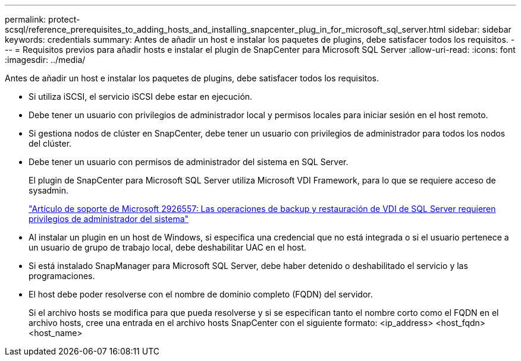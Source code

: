 ---
permalink: protect-scsql/reference_prerequisites_to_adding_hosts_and_installing_snapcenter_plug_in_for_microsoft_sql_server.html 
sidebar: sidebar 
keywords: credentials 
summary: Antes de añadir un host e instalar los paquetes de plugins, debe satisfacer todos los requisitos. 
---
= Requisitos previos para añadir hosts e instalar el plugin de SnapCenter para Microsoft SQL Server
:allow-uri-read: 
:icons: font
:imagesdir: ../media/


[role="lead"]
Antes de añadir un host e instalar los paquetes de plugins, debe satisfacer todos los requisitos.

* Si utiliza iSCSI, el servicio iSCSI debe estar en ejecución.
* Debe tener un usuario con privilegios de administrador local y permisos locales para iniciar sesión en el host remoto.
* Si gestiona nodos de clúster en SnapCenter, debe tener un usuario con privilegios de administrador para todos los nodos del clúster.
* Debe tener un usuario con permisos de administrador del sistema en SQL Server.
+
El plugin de SnapCenter para Microsoft SQL Server utiliza Microsoft VDI Framework, para lo que se requiere acceso de sysadmin.

+
https://mskb.pkisolutions.com/kb/2926557["Artículo de soporte de Microsoft 2926557: Las operaciones de backup y restauración de VDI de SQL Server requieren privilegios de administrador del sistema"^]

* Al instalar un plugin en un host de Windows, si especifica una credencial que no está integrada o si el usuario pertenece a un usuario de grupo de trabajo local, debe deshabilitar UAC en el host.
* Si está instalado SnapManager para Microsoft SQL Server, debe haber detenido o deshabilitado el servicio y las programaciones.
* El host debe poder resolverse con el nombre de dominio completo (FQDN) del servidor.
+
Si el archivo hosts se modifica para que pueda resolverse y si se especifican tanto el nombre corto como el FQDN en el archivo hosts, cree una entrada en el archivo hosts SnapCenter con el siguiente formato: <ip_address> <host_fqdn> <host_name>


